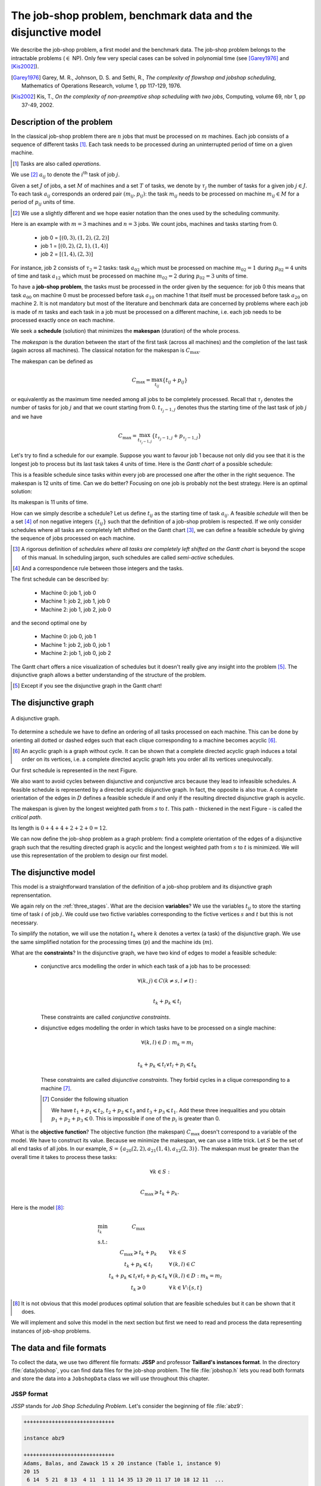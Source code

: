 ..  _jobshop_def:

The job-shop problem, benchmark data and the disjunctive model 
-------------------------------------------------------------------

We describe the job-shop problem, a first model and the benchmark data. The job-shop problem belongs to the 
intractable problems (:math:`\in` NP). Only few very special cases can be solved in 
polynomial time (see [Garey1976]_ and [Kis2002]_).
    
..  [Garey1976] Garey, M. R., Johnson, D. S. and Sethi, R., *The complexity of flowshop and jobshop scheduling*,
    Mathematics of Operations Research, volume 1, pp 117-129, 1976.

..  [Kis2002] Kis, T., *On the complexity of non-preemptive shop scheduling with two jobs*, Computing, volume 69, nbr 1, pp 37-49, 
    2002.

Description of the problem 
^^^^^^^^^^^^^^^^^^^^^^^^^^

In the classical job-shop problem there are :math:`n` jobs that must be processed on :math:`m` machines. 
Each job consists of a sequence of different tasks [#tasks_operations]_. Each task needs to be processed during an 
uninterrupted period of time on a given machine.

..  [#tasks_operations] Tasks are also called *operations*.

We use [#job_shop_pedagogical_notation]_ :math:`a_{ij}` to denote the :math:`i^\textrm{th}` task of job :math:`j`. 

Given a  set :math:`J` of jobs, a set :math:`M` of machines and a set :math:`T` of tasks, we denote 
by :math:`\tau_j` the number of tasks for a given job :math:`j \in J`. To each task :math:`a_{ij}` corresponds 
an ordered pair :math:`(m_{ij}, p_{ij})`: the task :math:`m_{ij}` needs to be processed on machine :math:`m_{ij} \in M` 
for a period of :math:`p_{ij}` units of time.
    
..  [#job_shop_pedagogical_notation] We use a slightly different and we hope easier notation than the ones used by the 
    scheduling community.
    
Here is an example with :math:`m=3` machines and :math:`n=3` jobs. We count jobs, machines and tasks starting from 0.
    
      - job 0 = :math:`[(0,3), (1,2), (2,2)]`
      - job 1 = :math:`[(0,2), (2,1), (1,4)]`
      - job 2 = :math:`[(1,4), (2,3)]`

For instance, job 2 consists of  :math:`\tau_2 = 2` tasks: task :math:`a_{02}` which must be processed on machine :math:`m_{02} = 1` 
during :math:`p_{02} = 4` units of time and task :math:`a_{12}` which must be processed on machine :math:`m_{02} = 2` 
during :math:`p_{02} = 3` units of time.

To have a **job-shop problem**, the tasks must be processed in the order given by the sequence: 
for job 0 this means that task :math:`a_{00}` 
on machine 0 must be processed before task :math:`a_{10}` on machine 1 that itself must be processed before task :math:`a_{20}` 
on machine 2. It is not mandatory but most of the literature and benchmark data are concerned by problems where each job 
is made of :math:`m` tasks and each task in a job must be processed on a different machine, i.e. each job needs to be 
processed exactly once on each machine.
    
We seek a **schedule** (solution) that minimizes the **makespan** (duration) of the whole process. 
    
The *makespan* is the duration between the start of the first task (across all machines) and the completion of the last task 
(again across all machines). The classical notation for the makespan is :math:`C_{\textrm{max}}`.
    
The makespan can be defined as
    
..  math::
    
    C_{\textrm{max}} = \max_{t_{ij}} \{t_{ij} + p_{ij}\}
        
or equivalently as the maximum time needed among all jobs to be completely processed. Recall that :math:`\tau_j`
denotes the number of tasks for job :math:`j` and that we count starting from 0. :math:`t_{\tau_j-1,j}` denotes thus
the starting time of the last task of job :math:`j` and we have
    
..  math::
    
    C_{\textrm{max}} = \max_{t_{\tau_j-1,j}} \{t_{\tau_j-1,j} + p_{\tau_j-1,j}\}
    
Let's try to find a schedule for our example. Suppose you want to favour job 1 because not only did you see that
it is the longest job to process but its last task takes 4 units of time. Here is the *Gantt chart* of a possible
schedule:
    
..  only:: html 
    
    .. image:: images/schedule1.*
       :width: 400pt
       :align: center

..  only:: latex
    
    .. image:: images/schedule1.*
       :width: 300pt
       :align: center
    
This is a feasible schedule since tasks within every job are processed one after the other in the right sequence. The makespan
is 12 units of time. Can we do better? Focusing on one job is probably not the best strategy. Here is an optimal solution:
    
..  only:: html 
    
    .. image:: images/schedule2.*
       :width: 400pt
       :align: center

..  only:: latex
    
    .. image:: images/schedule2.*
       :width: 300pt
       :align: center
    
Its makespan is 11 units of time.
    
How can we simply describe a schedule? Let us define :math:`t_{ij}` as the starting time of task :math:`a_{ij}`. A feasible 
*schedule* will then be a set [#set_and_a_correspondence_rule]_ of non negative integers :math:`\{t_{ij}\}` 
such that the definition of a job-shop problem is respected.
If we only consider schedules where all tasks are completely left shifted on the Gantt chart [#left_shifted_schedules]_, we can define 
a feasible schedule by giving the sequence of jobs processed on each machine.
    
..  [#left_shifted_schedules] A rigorous definition of *schedules where all tasks are completely left shifted on the Gantt chart*
    is beyond the scope of this manual. In scheduling jargon, such schedules are called *semi-active* schedules.

..  [#set_and_a_correspondence_rule] And a correspondence rule between those integers and the tasks.

The first schedule can be described by:
    
      - Machine 0: job 1, job 0
      - Machine 1: job 2, job 1, job 0
      - Machine 2: job 1, job 2, job 0

and the second optimal one by
    
      - Machine 0: job 0, job 1
      - Machine 1: job 2, job 0, job 1
      - Machine 2: job 1, job 0, job 2

The Gantt chart offers a nice visualization of schedules but it doesn't really give any insight into the 
problem [#except_if_you_see_disjunctive_graphs]_. 
The disjunctive graph  
allows a better understanding of the structure of the problem.
    
..  [#except_if_you_see_disjunctive_graphs] Except if you see the disjunctive graph in the Gantt chart!
    

    
The disjunctive graph
^^^^^^^^^^^^^^^^^^^^^^^^^^^

..  raw:: latex

    Figure~\ref{manual/ls/jobshop_def_data:disjunctive-graph1} represents the \emph{disjunctive graph} of 
    our example.


..  only:: html

    The Figure :ref:`disjunctive_graph1` 
    represents the *disjunctive graph* of 
    our example.

..  _disjunctive_graph1:

..  figure:: images/disjunctive_graph1.*
    :alt: A disjunctive graph.
    :align: center
    :width: 400pt
        
    A disjunctive graph.

..  only:: html

    The graph is :math:`G = (V, C \cup D)` where
    
      :math:`V` is the set of vertices corresponding to the tasks. Two fictive vertices :math:`s` and :math:`t` are added to
        represent the start and end times. Each vertex has a weight corresponding to the processing time of the task it represents.
        Vertices :math:`s` and :math:`t` have weight 0.
  
      :math:`C` is a set of *conjunctive arcs* between the :math:`i^{\textrm{th}}` and :math:`(i+1)^{\textrm{th}}` tasks of a job.
        We also add conjunctive arcs from :math:`s` to the first task of every job and from the last task of every job to :math:`t`.
        These arcs are plain in the Figure :ref:`disjunctive_graph1`.

      :math:`D` is a set of *disjunctive arcs* between tasks to be processed on the same machine.
        These arcs are dotted or dashed in the Figure :ref:`disjunctive_graph1`.


..  raw:: latex

    The graph is $G = (V, C \cup D)$ where

    \begin{itemize}
        
        \item $V$ is  the set of vertices corresponding to the tasks. Two fictive vertices $s$ and $t$ are added to
         represent the start and end times. Each vertex has a weight corresponding to the processing time of the task it represents.
         Vertices $s$ and $t$ have weight 0.
    
        \item $C$ are the \emph{conjunctive arcs} between the $i^{\textrm{th}}$ and $(i+1)^{\textrm{th}}$ tasks of a job.
          We also add conjunctive arcs from $s$ to the first task of every job and from the last task of every job to $t$.
          These arcs are plain in Figure~\ref{manual/ls/jobshop_def_data:disjunctive-graph1}.
          
        \item $D$ are the \emph{disjunctive arcs} between task to be processed on the same machine.
            These arcs are dotted or dashed in Figure~\ref{manual/ls/jobshop_def_data:disjunctive-graph1}.
    \end{itemize}

To determine a schedule we have to define an ordering of all tasks processed on each machine. This can be done by orienting 
all dotted or dashed edges such that each clique corresponding to a machine becomes acyclic [#acyclic_machine_clique]_.
    
    
..  [#acyclic_machine_clique] An acyclic graph is a graph without cycle. It can be shown that a complete directed acyclic graph induces 
    a total order on its vertices, i.e. a complete directed acyclic graph lets you order all its vertices unequivocally.
          
Our first schedule is represented in the next Figure.
    
..  only:: html 
    
    .. image:: images/disjunctive_graph2.*
       :width: 400pt
       :align: center

..  only:: latex
    
    .. image:: images/disjunctive_graph2.*
       :width: 300pt
       :align: center

We also want to avoid cycles between disjunctive and conjunctive arcs because they lead to infeasible schedules.
A feasible schedule is represented by a directed acyclic disjunctive graph. In fact, the opposite is also true. A complete orientation 
of the edges in :math:`D` defines a feasible schedule if and only if the resulting directed disjunctive graph is acyclic.
    
The makespan is given by the longest weighted path from :math:`s` to :math:`t`. This path - thickened in the next Figure -
is called the *critical path*.
    
..  only:: html 
    
    .. image:: images/disjunctive_graph3.*
       :width: 400pt
       :align: center

..  only:: latex
    
    .. image:: images/disjunctive_graph3.*
       :width: 300pt
       :align: center

Its length is :math:`0+4+4+2+2+0=12`.

We can now define the job-shop problem as a graph problem: find a complete 
orientation of the edges of a disjunctive graph such that the resulting directed graph is acyclic and the longest weighted path
from :math:`s` to :math:`t` is minimized. We will use this representation of the problem to design our first model.


The disjunctive model
^^^^^^^^^^^^^^^^^^^^^^^^^^^^^^^^^^^^^^^^^^^^^^^^^^^^^^^^^^^

This model is a straightforward translation of the definition of a job-shop problem and
its disjunctive graph reprensentation. 

We again rely on the :ref:`three_stages`. What are the decision **variables**? 
We use the variables :math:`t_{ij}` to store 
the starting time of task :math:`i` of job :math:`j`. We could use two fictive variables corresponding to the fictive 
vertices :math:`s` and :math:`t` but this is not necessary.
    
To simplify the notation, we will use the notation :math:`t_k` where :math:`k` denotes a vertex (a task)
of the disjunctive graph. We use the same simplified notation for the processing times (:math:`p`) and the machine ids (:math:`m`).
    
What are the **constraints**? In the disjunctive graph, we have two kind of edges to model a feasible schedule:
    
  * conjunctive arcs modelling the order in which each task of a job has to be processed:
    
    ..  math:: 
    
        \forall (k,j) \in C (k \neq s, l \neq t):\\
        
        t_k + p_k \leqslant t_l
        
    These constraints are called *conjunctive constraints*.
    
  * disjunctive edges modelling the order in which tasks have to be processed on a single machine:
  
    ..  math::
    
        \forall (k,l) \in D: m_k = m_l\\
        
        t_k + p_k \leqslant t_l \vee t_l + p_l \leqslant t_k
        
    These constraints are called *disjunctive constraints*. They forbid 
    cycles in a clique corresponding to a machine [#cycle_and_disjunctive_constraint]_.
    
    ..  [#cycle_and_disjunctive_constraint] Consider the following situation
    
        ..  only:: html 
    
            .. image:: images/no_cycle.*
               :width: 100pt
               :align: center

        ..  only:: latex
            
            .. image:: images/no_cycle.*
               :width: 70pt
                
        We have :math:`t_1 + p_1 \leqslant t_2`, :math:`t_2 + p_2 \leqslant t_3` and :math:`t_3 + p_3 \leqslant t_1`. Add 
        these three inequalities and you obtain :math:`p_1 + p_2 + p_3 \leqslant 0`. This is impossible if one of the 
        :math:`p_i` is greater than 0.
        
What is the **objective function**? The objective function (the makespan) :math:`C_{\textrm{max}}` doesn't 
correspond to a variable of the model. We 
have to construct its value. Because we minimize the makespan, we can use
a little trick.  Let :math:`S` be the set of all end tasks of all jobs. In our example, 
:math:`S = \{a_{20}(2,2), a_{21}(1,4), a_{12}(2,3)\}`. The makespan must be greater than the overall time it takes to process these
tasks:
    
..  math::
    
    \forall k \in S:\\
        
    C_{\textrm{max}} \geqslant t_k + p_k.
    
Here is the model [#jobshop_model_exact]_:
    
..  math::
    
    \begin{array}{lcl}
    \min_{t_k}   & C_{\textrm{max}} & \\
    \textrm{s.t.:} &  & \\
    & C_{\textrm{max}} \geqslant t_k + p_k & \forall \, k \in S\\
    & t_k + p_k \leqslant t_l & \forall \, (k,l) \in C\\
    & t_k + p_k \leqslant t_l \vee t_l + p_l \leqslant t_k & \forall \, (k,l) \in D: m_k = m_l\\
    & t_k \geqslant 0 & \forall \, k \in V \setminus \{s,t\}
    \end{array}
    
..  [#jobshop_model_exact] It is not obvious that this model produces optimal solution that are feasible schedules but it can 
    be shown that it does.
    
We will implement and solve this model in the next section but first we need to read and process the data representing 
instances of job-shop problems.
    
The data and file formats
^^^^^^^^^^^^^^^^^^^^^^^^^^

To collect the data, we use two different file formats: **JSSP** and professor **Taillard's instances format**.
In the directory :file:`data/jobshop`, you can find data files for the job-shop problem.
The file :file:`jobshop.h` lets you read both formats and store the data into a ``JobshopData`` class we will use 
throughout this chapter.


JSSP format 
"""""""""""""

*JSSP* stands for *Job Shop Scheduling Problem*. Let's consider the beginning of file :file:`abz9`:

..  code-block:: text

    +++++++++++++++++++++++++++++

    instance abz9

    +++++++++++++++++++++++++++++
    Adams, Balas, and Zawack 15 x 20 instance (Table 1, instance 9)
    20 15
     6 14  5 21  8 13  4 11  1 11 14 35 13 20 11 17 10 18 12 11  ...
     1 35  5 31  0 13  3 26  6 14  9 17  7 38 12 20 10 19 13 12  ...
     0 30  4 35  2 40 10 35  6 30 14 23  8 29 13 37  7 38  3 40  ...
     ...


The first line of real data is 

..  code-block:: text

    20 15
    
This instance has 20 jobs to process on 15 machines. Each job is composed of exactly 15 tasks.

Each job corresponds to a line:

..  code-block:: text

    6 14  5 21  8 13  4 11  1 11 14 35 13 20 11 17 10 18 12 11  ...

Each pair :math:`(m_{ij}, p_{ij})` corresponds to a task. 
For this first job, the first task needs 14 units of time on machine 6, the second task needs 21 units of time
on machine 5 and so on.

As is often the case, 
there is a one to one correspondence between the tasks and the machines.


Taillard's instances format
""""""""""""""""""""""""""""


Let's consider the beginning of file :file:`20_5_01_ta001.txt`:

..  code-block:: text

    20
    5
    873654221
    0
    468
    54 79 16 66 58 
    1
    325
    83 3 89 58 56 
    2
    923
    15 11 49 31 20 
    3
    513
    71 99 15 68 85 
    ...
    
This format is made for *flow-shop problems* and not job-shop problems. The two first lines indicate that this instance 
has 20 jobs to be processed on 5 machines. The next line (873654221) is a random seed number. The jobs are numbered from 
0 to 19. The data for the first job are:

..  code-block:: text

    0
    468
    54 79 16 66 58 

0 is the number of the first job. The next number is not important for the job-shop problem. The last line contains 
numbers corresponding to processing times. We use the trick to assign these times to machines 0, 1, 2 and so on. So job 0 is 
actually

..  math::

    [(0,54), (1,79), (2,16), (3,66), (4,58)]

You can find all you ever wanted to know and more about this format in [Taillard1993]_.

..  [Taillard1993] Taillard, E., 1993. *Benchmarks for basic scheduling problems*, 
    European Journal of Operational Research, Elsevier, vol. 64(2), pages 278-285, January.

``JobshopData``
""""""""""""""""""


The ``JobshopData`` class is a simple container for job-shop instances. It is defined in the file :file:`jobshop.h`.
Basically, it wraps an ``std::vector<std::vector<Task> >`` container where ``Task`` is a ``struct`` defined as follows:

..  code-block:: c++

    struct Task {
      Task(int j, int m, int d) : job_id(j), machine_id(m), duration(d) 
      {}
      int job_id;
      int machine_id;
      int duration;
    };

Most part of the ``JobshopData`` class is devoted to the reading of both file formats.

The public methods are

  * ``void Load(const std::string& filename)``: parses and loads the tasks for each job. We use a ``FileLineReader`` (declared in 
    :file:`base/filelinereader.h`) to parse a text file:
    
    ..  code-block:: c++
    
        void Load(const string& filename) {
          FileLineReader reader(filename.c_str());
          reader.set_line_callback(NewPermanentCallback(
              this,
              &JobShopData::ProcessNewLine));
          reader.Reload();
          if (!reader.loaded_successfully()) {
            LOG(ERROR) << "Could not open jobshop file";
          }
        } 
        
    ``void ProcessNewLine(char* const line)`` is a callback that parses one line at a time.
    It is triggered by the ``Reload()`` method of the ``FileLineReader``.
    
  * the *getters*:
  
    - ``machine_count()``: number of machines;
    - ``job_count()``: number of jobs;
    - ``name()``: instance name;
    - ``horizon()``: the sum of all durations (and a trivial upper bound on the makespan).
    
  * ``const std::vector<Task>& TasksOfJob(int job_id) const``: returns a reference to the corresponding ``std::vector<Task>`` of tasks.
    

